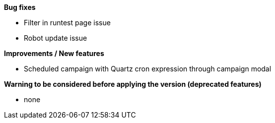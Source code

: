 *Bug fixes*
[square]
* Filter in runtest page issue
* Robot update issue

*Improvements / New features*
[square]
* Scheduled campaign with Quartz cron expression through campaign modal

*Warning to be considered before applying the version (deprecated features)*
[square]
* none

